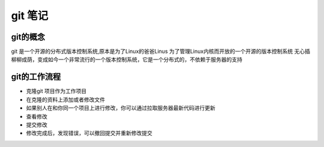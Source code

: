 git 笔记
===========
git的概念
------------
git 是一个开源的分布式版本控制系统,原本是为了Linux的爸爸Linus 为了管理Linux内核而开放的一个开源的版本控制系统
无心插柳柳成荫，变成如今一个非常流行的一个版本控制系统，它是一个分布式的，不依赖于服务器的支持

git的工作流程
--------------
- 克隆git 项目作为工作项目
- 在克隆的资料上添加或者修改文件
- 如果别人在和你同一个项目上进行修改，你可以通过拉取服务器最新代码进行更新
- 查看修改
- 提交修改
- 修改完成后，发现错误，可以撤回提交并重新修改提交
